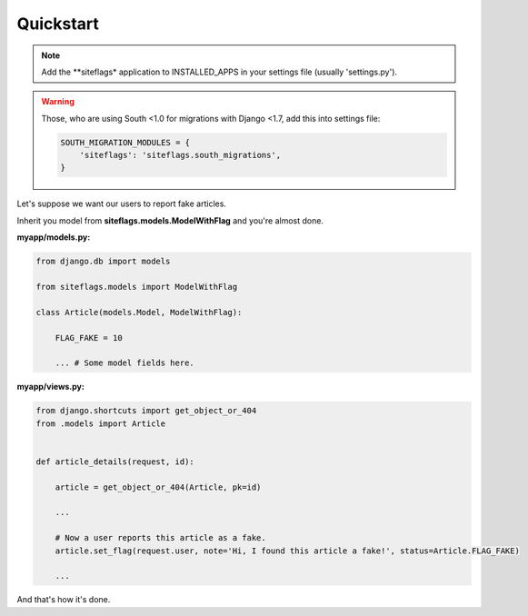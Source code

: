 Quickstart
==========

.. note::

    Add the **siteflags* application to INSTALLED_APPS in your settings file (usually 'settings.py').


.. warning::

    Those, who are using South <1.0 for migrations with Django <1.7, add this into settings file:

    .. code-block:: python

        SOUTH_MIGRATION_MODULES = {
            'siteflags': 'siteflags.south_migrations',
        }



Let's suppose we want our users to report fake articles.

Inherit you model from **siteflags.models.ModelWithFlag** and you're almost done.

**myapp/models.py:**


.. code-block:: python

    from django.db import models

    from siteflags.models import ModelWithFlag

    class Article(models.Model, ModelWithFlag):

        FLAG_FAKE = 10

        ... # Some model fields here.



**myapp/views.py:**

.. code-block:: python


    from django.shortcuts import get_object_or_404
    from .models import Article


    def article_details(request, id):

        article = get_object_or_404(Article, pk=id)

        ...

        # Now a user reports this article as a fake.
        article.set_flag(request.user, note='Hi, I found this article a fake!', status=Article.FLAG_FAKE)

        ...


And that's how it's done.
